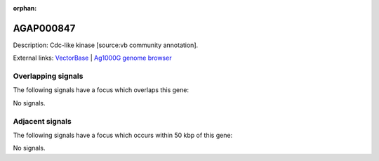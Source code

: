 :orphan:

AGAP000847
=============





Description: Cdc-like kinase [source:vb community annotation].

External links:
`VectorBase <https://www.vectorbase.org/Anopheles_gambiae/Gene/Summary?g=AGAP000847>`_ |
`Ag1000G genome browser <https://www.malariagen.net/apps/ag1000g/phase1-AR3/index.html?genome_region=X:15618828-15688956#genomebrowser>`_

Overlapping signals
-------------------

The following signals have a focus which overlaps this gene:



No signals.



Adjacent signals
----------------

The following signals have a focus which occurs within 50 kbp of this gene:



No signals.


